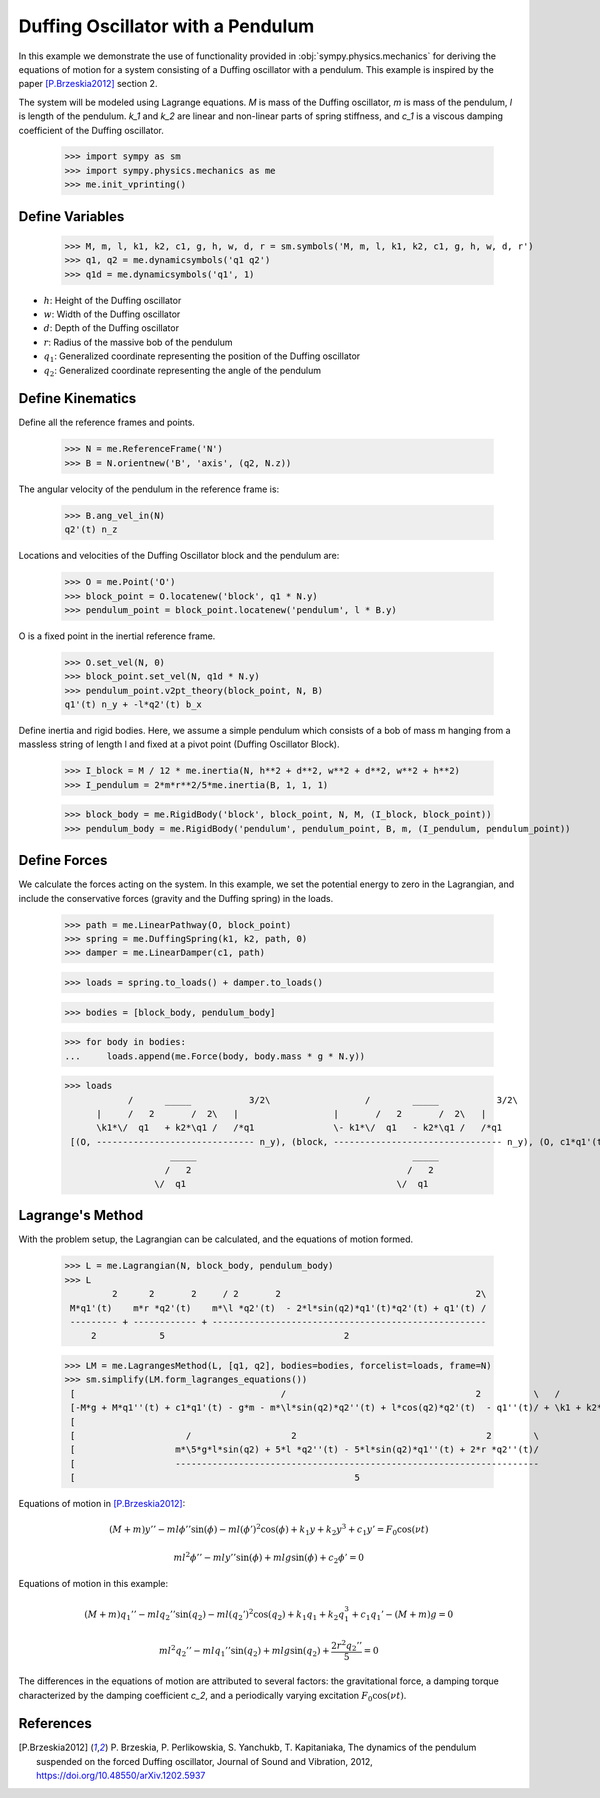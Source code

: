 .. _duffing-example:

==================================
Duffing Oscillator with a Pendulum
==================================

In this example we demonstrate the use of functionality provided in
:obj:`sympy.physics.mechanics` for deriving the equations of motion for a system
consisting of a Duffing oscillator with a pendulum. This example is inspired by the
paper [P.Brzeskia2012]_ section 2.

.. raw:: html
   :file: duffing.svg

The system will be modeled using Lagrange equations. `M` is mass of the Duffing oscillator,
`m` is mass of the pendulum, `l` is length of the pendulum. `k_1` and `k_2` are linear and
non-linear parts of spring stiffness, and `c_1` is a viscous damping coefficient of the Duffing oscillator.

   >>> import sympy as sm
   >>> import sympy.physics.mechanics as me
   >>> me.init_vprinting()

Define Variables
================

   >>> M, m, l, k1, k2, c1, g, h, w, d, r = sm.symbols('M, m, l, k1, k2, c1, g, h, w, d, r')
   >>> q1, q2 = me.dynamicsymbols('q1 q2')
   >>> q1d = me.dynamicsymbols('q1', 1)

- :math:`h`: Height of the Duffing oscillator
- :math:`w`: Width of the Duffing oscillator
- :math:`d`: Depth of the Duffing oscillator
- :math:`r`: Radius of the massive bob of the pendulum
- :math:`q_1`: Generalized coordinate representing the position of the Duffing oscillator
- :math:`q_2`: Generalized coordinate representing the angle of the pendulum

Define Kinematics
=================

Define all the reference frames and points.

   >>> N = me.ReferenceFrame('N')
   >>> B = N.orientnew('B', 'axis', (q2, N.z))

The angular velocity of the pendulum in the reference frame is:

   >>> B.ang_vel_in(N)
   q2'(t) n_z

Locations and velocities of the Duffing Oscillator block and the pendulum are:

   >>> O = me.Point('O')
   >>> block_point = O.locatenew('block', q1 * N.y)
   >>> pendulum_point = block_point.locatenew('pendulum', l * B.y)

O is a fixed point in the inertial reference frame.

   >>> O.set_vel(N, 0)
   >>> block_point.set_vel(N, q1d * N.y)
   >>> pendulum_point.v2pt_theory(block_point, N, B)
   q1'(t) n_y + -l*q2'(t) b_x

Define inertia and rigid bodies.
Here, we assume a simple pendulum which consists of a bob of mass m hanging from a massless string of length l
and fixed at a pivot point (Duffing Oscillator Block).

   >>> I_block = M / 12 * me.inertia(N, h**2 + d**2, w**2 + d**2, w**2 + h**2)
   >>> I_pendulum = 2*m*r**2/5*me.inertia(B, 1, 1, 1)

   >>> block_body = me.RigidBody('block', block_point, N, M, (I_block, block_point))
   >>> pendulum_body = me.RigidBody('pendulum', pendulum_point, B, m, (I_pendulum, pendulum_point))

Define Forces
=============

We calculate the forces acting on the system.
In this example, we set the potential energy to zero in the Lagrangian, and include the
conservative forces (gravity and the Duffing spring) in the loads.

   >>> path = me.LinearPathway(O, block_point)
   >>> spring = me.DuffingSpring(k1, k2, path, 0)
   >>> damper = me.LinearDamper(c1, path)

   >>> loads = spring.to_loads() + damper.to_loads()

   >>> bodies = [block_body, pendulum_body]

   >>> for body in bodies:
   ...     loads.append(me.Force(body, body.mass * g * N.y))

   >>> loads
               /      _____           3/2\                  /        _____           3/2\
         |     /   2       /  2\   |                  |       /   2       /  2\   |
         \k1*\/  q1   + k2*\q1 /   /*q1               \- k1*\/  q1   - k2*\q1 /   /*q1
    [(O, ------------------------------ n_y), (block, -------------------------------- n_y), (O, c1*q1'(t) n_y), (block, -c1*q1'(t) n_y), (block, M*g n_y), (pendulum, g*m n_y)]
                       _____                                         _____
                      /   2                                         /   2
                    \/  q1                                        \/  q1

Lagrange's Method
=================

With the problem setup, the Lagrangian can be calculated, and the equations of motion formed.

   >>> L = me.Lagrangian(N, block_body, pendulum_body)
   >>> L
            2      2       2     / 2       2                                     2\
    M*q1'(t)    m*r *q2'(t)    m*\l *q2'(t)  - 2*l*sin(q2)*q1'(t)*q2'(t) + q1'(t) /
    --------- + ------------ + ----------------------------------------------------
        2            5                                  2

   >>> LM = me.LagrangesMethod(L, [q1, q2], bodies=bodies, forcelist=loads, frame=N)
   >>> sm.simplify(LM.form_lagranges_equations())
    [                                       /                                    2          \   /          2\   ]
    [-M*g + M*q1''(t) + c1*q1'(t) - g*m - m*\l*sin(q2)*q2''(t) + l*cos(q2)*q2'(t)  - q1''(t)/ + \k1 + k2*q1 /*q1]
    [                                                                                                           ]
    [                     /                   2                                    2        \                   ]
    [                   m*\5*g*l*sin(q2) + 5*l *q2''(t) - 5*l*sin(q2)*q1''(t) + 2*r *q2''(t)/                   ]
    [                   ---------------------------------------------------------------------                   ]
    [                                                     5                                                     ]

Equations of motion in [P.Brzeskia2012]_:

.. math::

   (M + m)y'' - ml \phi'' \sin(\phi) - ml(\phi')^2 \cos(\phi) + k_1 y + k_2 y^3 + c_1 y' = F_0 \cos(\nu t)

   ml^2 \phi'' - mly'' \sin(\phi) + mlg \sin(\phi) + c_2 \phi' = 0

Equations of motion in this example:

.. math::

   (M + m)q_1'' - mlq_2'' \sin(q_2) - ml(q_2')^2 \cos(q_2) + k_1 q_1 + k_2 q_1^3 + c_1 q_1' - (M + m)g = 0

   ml^2 q_2'' - mlq_1'' \sin(q_2) + mlg \sin(q_2) + \frac{2r^2q_2''}{5} = 0

The differences in the equations of motion are attributed to several factors: the gravitational force, a damping torque characterized by the damping coefficient `c_2`,
and a periodically varying excitation :math:`F_0 \cos(\nu t)`.

References
==========

.. [P.Brzeskia2012] P. Brzeskia, P. Perlikowskia, S. Yanchukb, T. Kapitaniaka,
   The dynamics of the pendulum suspended on the forced Duffing oscillator,
   Journal of Sound and Vibration, 2012, https://doi.org/10.48550/arXiv.1202.5937
